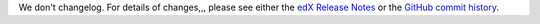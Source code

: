 We don't changelog.  For details of changes,,, please see
either the `edX Release Notes`_ or the `GitHub commit history`_.




.. _edX Release Notes: https://edx.readthedocs.org/projects/edx-release-notes/en/latest/
.. _GitHub commit history: https://github.com/edx/edx-platform/commits/master
